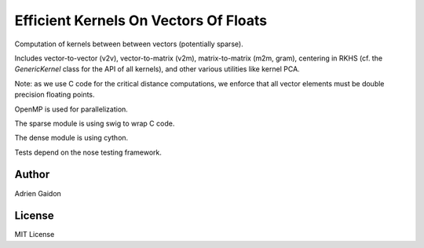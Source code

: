 Efficient Kernels On Vectors Of Floats
======================================

Computation of kernels between between vectors (potentially sparse).

Includes vector-to-vector (v2v), vector-to-matrix (v2m), matrix-to-matrix (m2m,
gram), centering in RKHS (cf. the `GenericKernel` class for the API of all
kernels), and other various utilities like kernel PCA.

Note: as we use C code for the critical distance computations, we enforce that
all vector elements must be double precision floating points.

OpenMP is used for parallelization.

The sparse module is using swig to wrap C code.

The dense module is using cython.

Tests depend on the nose testing framework.

Author
------

Adrien Gaidon


License
-------

MIT License
